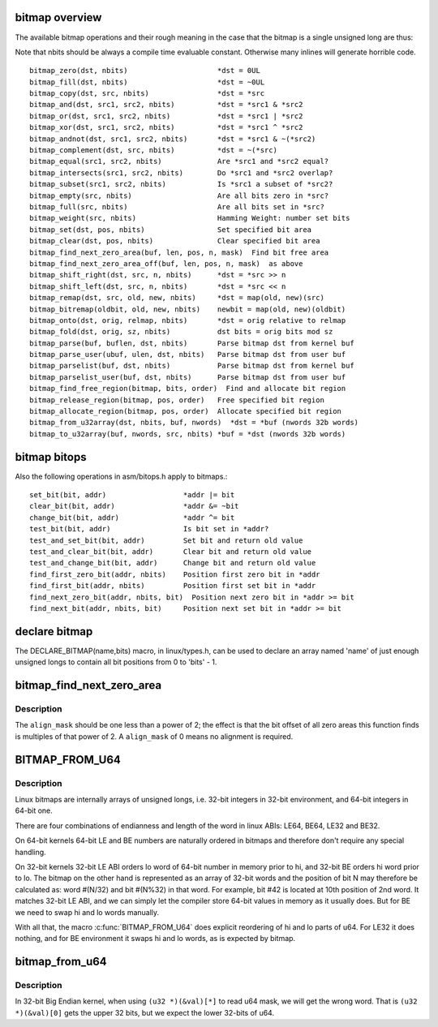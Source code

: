 .. -*- coding: utf-8; mode: rst -*-
.. src-file: include/linux/bitmap.h

.. _`bitmap-overview`:

bitmap overview
===============

The available bitmap operations and their rough meaning in the
case that the bitmap is a single unsigned long are thus:

Note that nbits should be always a compile time evaluable constant.
Otherwise many inlines will generate horrible code.

::

 bitmap_zero(dst, nbits)                     *dst = 0UL
 bitmap_fill(dst, nbits)                     *dst = ~0UL
 bitmap_copy(dst, src, nbits)                *dst = *src
 bitmap_and(dst, src1, src2, nbits)          *dst = *src1 & *src2
 bitmap_or(dst, src1, src2, nbits)           *dst = *src1 | *src2
 bitmap_xor(dst, src1, src2, nbits)          *dst = *src1 ^ *src2
 bitmap_andnot(dst, src1, src2, nbits)       *dst = *src1 & ~(*src2)
 bitmap_complement(dst, src, nbits)          *dst = ~(*src)
 bitmap_equal(src1, src2, nbits)             Are *src1 and *src2 equal?
 bitmap_intersects(src1, src2, nbits)        Do *src1 and *src2 overlap?
 bitmap_subset(src1, src2, nbits)            Is *src1 a subset of *src2?
 bitmap_empty(src, nbits)                    Are all bits zero in *src?
 bitmap_full(src, nbits)                     Are all bits set in *src?
 bitmap_weight(src, nbits)                   Hamming Weight: number set bits
 bitmap_set(dst, pos, nbits)                 Set specified bit area
 bitmap_clear(dst, pos, nbits)               Clear specified bit area
 bitmap_find_next_zero_area(buf, len, pos, n, mask)  Find bit free area
 bitmap_find_next_zero_area_off(buf, len, pos, n, mask)  as above
 bitmap_shift_right(dst, src, n, nbits)      *dst = *src >> n
 bitmap_shift_left(dst, src, n, nbits)       *dst = *src << n
 bitmap_remap(dst, src, old, new, nbits)     *dst = map(old, new)(src)
 bitmap_bitremap(oldbit, old, new, nbits)    newbit = map(old, new)(oldbit)
 bitmap_onto(dst, orig, relmap, nbits)       *dst = orig relative to relmap
 bitmap_fold(dst, orig, sz, nbits)           dst bits = orig bits mod sz
 bitmap_parse(buf, buflen, dst, nbits)       Parse bitmap dst from kernel buf
 bitmap_parse_user(ubuf, ulen, dst, nbits)   Parse bitmap dst from user buf
 bitmap_parselist(buf, dst, nbits)           Parse bitmap dst from kernel buf
 bitmap_parselist_user(buf, dst, nbits)      Parse bitmap dst from user buf
 bitmap_find_free_region(bitmap, bits, order)  Find and allocate bit region
 bitmap_release_region(bitmap, pos, order)   Free specified bit region
 bitmap_allocate_region(bitmap, pos, order)  Allocate specified bit region
 bitmap_from_u32array(dst, nbits, buf, nwords)  *dst = *buf (nwords 32b words)
 bitmap_to_u32array(buf, nwords, src, nbits) *buf = *dst (nwords 32b words)

.. _`bitmap-bitops`:

bitmap bitops
=============

Also the following operations in asm/bitops.h apply to bitmaps.::

 set_bit(bit, addr)                  *addr |= bit
 clear_bit(bit, addr)                *addr &= ~bit
 change_bit(bit, addr)               *addr ^= bit
 test_bit(bit, addr)                 Is bit set in *addr?
 test_and_set_bit(bit, addr)         Set bit and return old value
 test_and_clear_bit(bit, addr)       Clear bit and return old value
 test_and_change_bit(bit, addr)      Change bit and return old value
 find_first_zero_bit(addr, nbits)    Position first zero bit in *addr
 find_first_bit(addr, nbits)         Position first set bit in *addr
 find_next_zero_bit(addr, nbits, bit)  Position next zero bit in *addr >= bit
 find_next_bit(addr, nbits, bit)     Position next set bit in *addr >= bit

.. _`declare-bitmap`:

declare bitmap
==============

The DECLARE_BITMAP(name,bits) macro, in linux/types.h, can be used
to declare an array named 'name' of just enough unsigned longs to
contain all bit positions from 0 to 'bits' - 1.

.. _`bitmap_find_next_zero_area`:

bitmap_find_next_zero_area
==========================

.. c:function:: unsigned long bitmap_find_next_zero_area(unsigned long *map, unsigned long size, unsigned long start, unsigned int nr, unsigned long align_mask)

    find a contiguous aligned zero area

    :param unsigned long \*map:
        The address to base the search on

    :param unsigned long size:
        The bitmap size in bits

    :param unsigned long start:
        The bitnumber to start searching at

    :param unsigned int nr:
        The number of zeroed bits we're looking for

    :param unsigned long align_mask:
        Alignment mask for zero area

.. _`bitmap_find_next_zero_area.description`:

Description
-----------

The \ ``align_mask``\  should be one less than a power of 2; the effect is that
the bit offset of all zero areas this function finds is multiples of that
power of 2. A \ ``align_mask``\  of 0 means no alignment is required.

.. _`bitmap_from_u64`:

BITMAP_FROM_U64
===============

.. c:function::  BITMAP_FROM_U64( n)

    Represent u64 value in the format suitable for bitmap.

    :param  n:
        u64 value

.. _`bitmap_from_u64.description`:

Description
-----------

Linux bitmaps are internally arrays of unsigned longs, i.e. 32-bit
integers in 32-bit environment, and 64-bit integers in 64-bit one.

There are four combinations of endianness and length of the word in linux
ABIs: LE64, BE64, LE32 and BE32.

On 64-bit kernels 64-bit LE and BE numbers are naturally ordered in
bitmaps and therefore don't require any special handling.

On 32-bit kernels 32-bit LE ABI orders lo word of 64-bit number in memory
prior to hi, and 32-bit BE orders hi word prior to lo. The bitmap on the
other hand is represented as an array of 32-bit words and the position of
bit N may therefore be calculated as: word #(N/32) and bit #(N%32) in that
word.  For example, bit #42 is located at 10th position of 2nd word.
It matches 32-bit LE ABI, and we can simply let the compiler store 64-bit
values in memory as it usually does. But for BE we need to swap hi and lo
words manually.

With all that, the macro \ :c:func:`BITMAP_FROM_U64`\  does explicit reordering of hi and
lo parts of u64.  For LE32 it does nothing, and for BE environment it swaps
hi and lo words, as is expected by bitmap.

.. _`bitmap_from_u64`:

bitmap_from_u64
===============

.. c:function:: void bitmap_from_u64(unsigned long *dst, u64 mask)

    Check and swap words within u64.

    :param unsigned long \*dst:
        destination bitmap

    :param u64 mask:
        source bitmap

.. _`bitmap_from_u64.description`:

Description
-----------

In 32-bit Big Endian kernel, when using ``(u32 *)(&val)[*]``
to read u64 mask, we will get the wrong word.
That is ``(u32 *)(&val)[0]`` gets the upper 32 bits,
but we expect the lower 32-bits of u64.

.. This file was automatic generated / don't edit.

